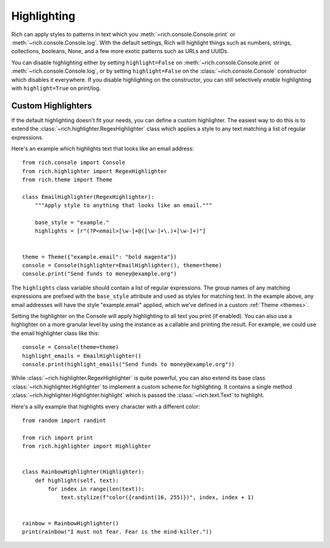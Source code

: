Highlighting
============

Rich can apply styles to patterns in text which you :meth:`~rich.console.Console.print` or :meth:`~rich.console.Console.log`. With the default settings, Rich will highlight things such as numbers, strings, collections, booleans, None, and a few more exotic patterns such as URLs and UUIDs.

You can disable highlighting either by setting ``highlight=False`` on :meth:`~rich.console.Console.print` or :meth:`~rich.console.Console.log`, or by setting ``highlight=False`` on the :class:`~rich.console.Console` constructor which disables it everywhere. If you disable highlighting on the constructor, you can still selectively *enable* highlighting with ``highlight=True`` on print/log.


Custom Highlighters
-------------------

If the default highlighting doesn't fit your needs, you can define a custom highlighter. The easiest way to do this is to extend the :class:`~rich.highlighter.RegexHighlighter` class which applies a style to any text matching a list of regular expressions.

Here's an example which highlights text that looks like an email address::

    from rich.console import Console  
    from rich.highlighter import RegexHighlighter      
    from rich.theme import Theme

    class EmailHighlighter(RegexHighlighter):
        """Apply style to anything that looks like an email."""

        base_style = "example."
        highlights = [r"(?P<email>[\w-]+@([\w-]+\.)+[\w-]+)"]


    theme = Theme({"example.email": "bold magenta"})
    console = Console(highlighter=EmailHighlighter(), theme=theme)
    console.print("Send funds to money@example.org")


The ``highlights`` class variable should contain a list of regular expressions. The group names of any matching expressions are prefixed with the ``base_style`` attribute and used as styles for matching text. In the example above, any email addresses will have the style "example.email" applied, which we've defined in a custom :ref:`Theme <themes>`.

Setting the highlighter on the Console will apply highlighting to all text you print (if enabled). You can also use a highlighter on a more granular level by using the instance as a callable and printing the result. For example, we could use the email highlighter class like this::


    console = Console(theme=theme)
    highlight_emails = EmailHighlighter()
    console.print(highlight_emails("Send funds to money@example.org"))


While :class:`~rich.highlighter.RegexHighlighter` is quite powerful, you can also extend its base class :class:`~rich.highlighter.Highlighter` to implement a custom scheme for highlighting. It contains a single method :class:`~rich.highlighter.Highlighter.highlight` which is passed the :class:`~rich.text.Text` to highlight.

Here's a silly example that highlights every character with a different color::

    from random import randint

    from rich import print
    from rich.highlighter import Highlighter


    class RainbowHighlighter(Highlighter):
        def highlight(self, text):
            for index in range(len(text)):
                text.stylize(f"color({randint(16, 255)})", index, index + 1)


    rainbow = RainbowHighlighter()
    print(rainbow("I must not fear. Fear is the mind-killer."))
